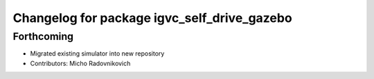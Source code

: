 ^^^^^^^^^^^^^^^^^^^^^^^^^^^^^^^^^^^^^^^^^^^^
Changelog for package igvc_self_drive_gazebo
^^^^^^^^^^^^^^^^^^^^^^^^^^^^^^^^^^^^^^^^^^^^

Forthcoming
-----------
* Migrated existing simulator into new repository
* Contributors: Micho Radovnikovich
